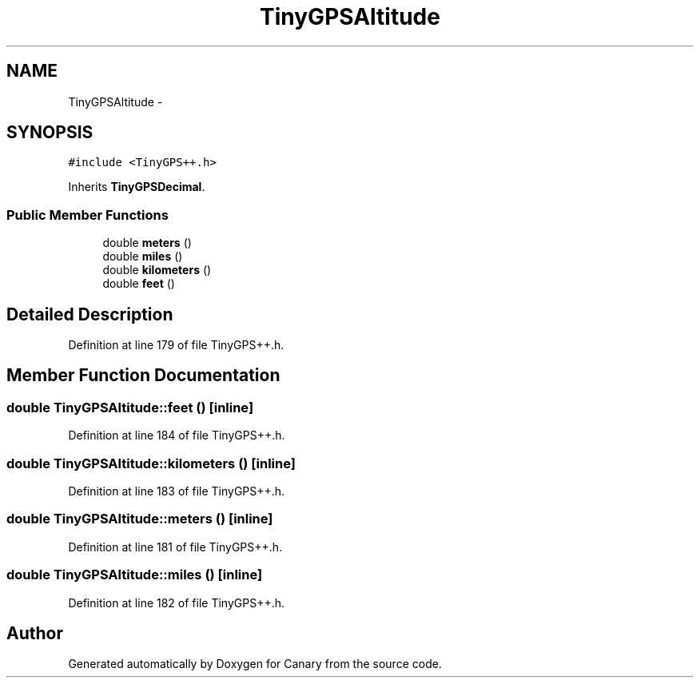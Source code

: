 .TH "TinyGPSAltitude" 3 "Fri Oct 27 2017" "Canary" \" -*- nroff -*-
.ad l
.nh
.SH NAME
TinyGPSAltitude \- 
.SH SYNOPSIS
.br
.PP
.PP
\fC#include <TinyGPS++\&.h>\fP
.PP
Inherits \fBTinyGPSDecimal\fP\&.
.SS "Public Member Functions"

.in +1c
.ti -1c
.RI "double \fBmeters\fP ()"
.br
.ti -1c
.RI "double \fBmiles\fP ()"
.br
.ti -1c
.RI "double \fBkilometers\fP ()"
.br
.ti -1c
.RI "double \fBfeet\fP ()"
.br
.in -1c
.SH "Detailed Description"
.PP 
Definition at line 179 of file TinyGPS++\&.h\&.
.SH "Member Function Documentation"
.PP 
.SS "double TinyGPSAltitude::feet ()\fC [inline]\fP"

.PP
Definition at line 184 of file TinyGPS++\&.h\&.
.SS "double TinyGPSAltitude::kilometers ()\fC [inline]\fP"

.PP
Definition at line 183 of file TinyGPS++\&.h\&.
.SS "double TinyGPSAltitude::meters ()\fC [inline]\fP"

.PP
Definition at line 181 of file TinyGPS++\&.h\&.
.SS "double TinyGPSAltitude::miles ()\fC [inline]\fP"

.PP
Definition at line 182 of file TinyGPS++\&.h\&.

.SH "Author"
.PP 
Generated automatically by Doxygen for Canary from the source code\&.
